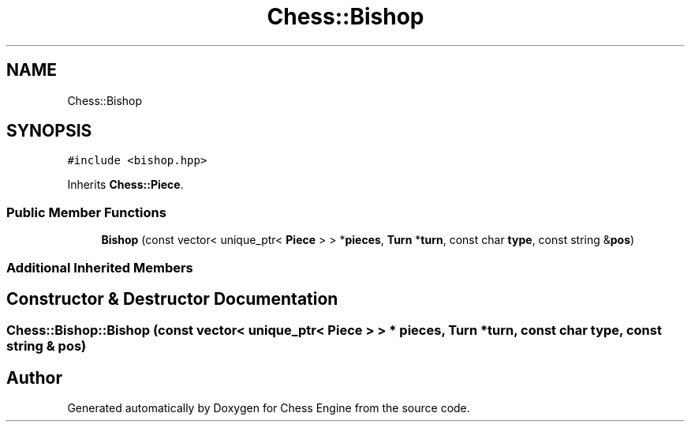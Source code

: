 .TH "Chess::Bishop" 3 "Sun Sep 11 2022" "Chess Engine" \" -*- nroff -*-
.ad l
.nh
.SH NAME
Chess::Bishop
.SH SYNOPSIS
.br
.PP
.PP
\fC#include <bishop\&.hpp>\fP
.PP
Inherits \fBChess::Piece\fP\&.
.SS "Public Member Functions"

.in +1c
.ti -1c
.RI "\fBBishop\fP (const vector< unique_ptr< \fBPiece\fP > > *\fBpieces\fP, \fBTurn\fP *\fBturn\fP, const char \fBtype\fP, const string &\fBpos\fP)"
.br
.in -1c
.SS "Additional Inherited Members"
.SH "Constructor & Destructor Documentation"
.PP 
.SS "Chess::Bishop::Bishop (const vector< unique_ptr< \fBPiece\fP > > * pieces, \fBTurn\fP * turn, const char type, const string & pos)"


.SH "Author"
.PP 
Generated automatically by Doxygen for Chess Engine from the source code\&.
